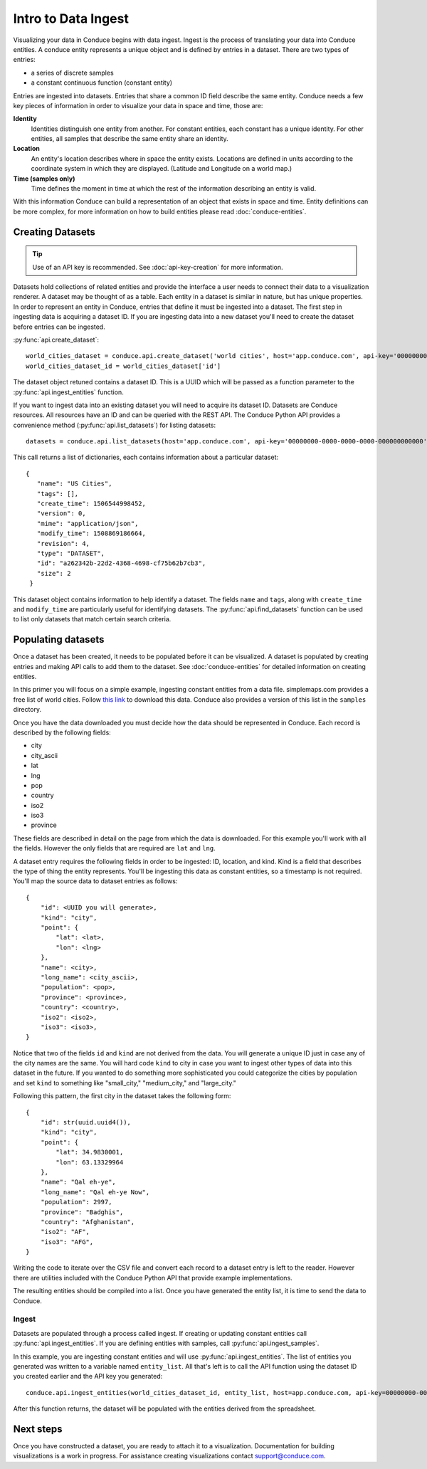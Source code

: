 .. _data-ingest:


====================
Intro to Data Ingest
====================

Visualizing your data in Conduce begins with data ingest.  Ingest is the process of translating your data into Conduce entities.  A conduce entity represents a unique object and is defined by entries in a dataset.  There are two types of entries:

- a series of discrete samples
- a constant continuous function (constant entity)

Entries are ingested into datasets.  Entries that share a common ID field describe the same entity.  Conduce needs a few key pieces of information in order to visualize your data in space and time, those are:

**Identity**
   Identities distinguish one entity from another.  For constant entities, each constant has a unique identity.  For other entities, all samples that describe the same entity share an identity.
**Location**
   An entity's location describes where in space the entity exists.  Locations are defined in units according to the coordinate system in which they are displayed. (Latitude and Longitude on a world map.)
**Time (samples only)**
   Time defines the moment in time at which the rest of the information describing an entity is valid.

With this information Conduce can build a representation of an object that exists in space and time.  Entity definitions can be more complex, for more information on how to build entities please read :doc:`conduce-entities`.

-----------------
Creating Datasets
-----------------

.. tip:: Use of an API key is recommended.  See :doc:`api-key-creation` for more information.

Datasets hold collections of related entities and provide the interface a user needs to connect their data to a visualization renderer.  A dataset may be thought of as a table.  Each entity in a dataset is similar in nature, but has unique properties.  In order to represent an entity in Conduce, entries that define it must be ingested into a dataset.  The first step in ingesting data is acquiring a dataset ID.  If you are ingesting data into a new dataset you'll need to create the dataset before entries can be ingested.

:py:func:`api.create_dataset`::

    world_cities_dataset = conduce.api.create_dataset('world cities', host='app.conduce.com', api-key='00000000-0000-0000-0000-000000000000')
    world_cities_dataset_id = world_cities_dataset['id']

The dataset object retuned contains a dataset ID. This is a UUID which will be passed as a function parameter to the :py:func:`api.ingest_entities` function.

If you want to ingest data into an existing dataset you will need to acquire its dataset ID.  Datasets are Conduce resources.  All resources have an ID and can be queried with the REST API.  The Conduce Python API provides a convenience method (:py:func:`api.list_datasets`) for listing datasets::


    datasets = conduce.api.list_datasets(host='app.conduce.com', api-key='00000000-0000-0000-0000-000000000000')

This call returns a list of dictionaries, each contains information about a particular dataset::

    {
       "name": "US Cities",
       "tags": [],
       "create_time": 1506544998452,
       "version": 0,
       "mime": "application/json",
       "modify_time": 1508869186664,
       "revision": 4,
       "type": "DATASET",
       "id": "a262342b-22d2-4368-4698-cf75b62b7cb3",
       "size": 2
     }

This dataset object contains information to help identify a dataset.  The fields ``name`` and ``tags``, along with ``create_time`` and ``modify_time`` are particularly useful for identifying datasets.  The :py:func:`api.find_datasets` function can be used to list only datasets that match certain search criteria.

-------------------
Populating datasets
-------------------

Once a dataset has been created, it needs to be populated before it can be visualized.  A dataset is populated by creating entries and making API calls to add them to the dataset.  See :doc:`conduce-entities` for detailed information on creating entities.

In this primer you will focus on a simple example, ingesting constant entities from a data file.  simplemaps.com provides a free list of world cities.  Follow `this link <https://simplemaps.com/data/world-cities>`_ to download this data.  Conduce also provides a version of this list in the ``samples`` directory.

Once you have the data downloaded you must decide how the data should be represented in Conduce.  Each record is described by the following fields:

- city
- city_ascii
- lat
- lng
- pop
- country
- iso2
- iso3
- province

These fields are described in detail on the page from which the data is downloaded.  For this example you'll work with all the fields.  However the only fields that are required are ``lat`` and ``lng``.

A dataset entry requires the following fields in order to be ingested: ID, location, and kind.  Kind is a field that describes the type of thing the entity represents.  You'll be ingesting this data as constant entities, so a timestamp is not required.  You'll map the source data to dataset entries as follows::

    {
        "id": <UUID you will generate>,
        "kind": "city",
        "point": {
            "lat": <lat>,
            "lon": <lng>
        },
        "name": <city>,
        "long_name": <city_ascii>,
        "population": <pop>,
        "province": <province>,
        "country": <country>,
        "iso2": <iso2>,
        "iso3": <iso3>,
    }

Notice that two of the fields ``id`` and ``kind`` are not derived from the data.  You will generate a unique ID just in case any of the city names are the same.  You will hard code ``kind`` to city in case you want to ingest other types of data into this dataset in the future.  If you wanted to do something more sophisticated you could categorize the cities by population and set ``kind`` to something like "small_city," "medium_city," and "large_city."

Following this pattern, the first city in the dataset takes the following form::

    {
        "id": str(uuid.uuid4()),
        "kind": "city",
        "point": {
            "lat": 34.9830001,
            "lon": 63.13329964
        },
        "name": "Qal eh-ye",
        "long_name": "Qal eh-ye Now",
        "population": 2997,
        "province": "Badghis",
        "country": "Afghanistan",
        "iso2": "AF",
        "iso3": "AFG",
    }

Writing the code to iterate over the CSV file and convert each record to a dataset entry is left to the reader.  However there are utilities included with the Conduce Python API that provide example implementations.

The resulting entities should be compiled into a list.  Once you have generated the entity list, it is time to send the data to Conduce.

++++++
Ingest
++++++

Datasets are populated through a process called ingest.  If creating or updating constant entities call :py:func:`api.ingest_entities`.  If you are defining entities with samples, call :py:func:`api.ingest_samples`.

In this example, you are ingesting constant entities and will use :py:func:`api.ingest_entities`.  The list of entities you generated was written to a variable named ``entity_list``.  All that's left is to call the API function using the dataset ID you created earlier and the API key you generated::

    conduce.api.ingest_entities(world_cities_dataset_id, entity_list, host=app.conduce.com, api-key=00000000-0000-0000-0000-000000000000)

After this function returns, the dataset will be populated with the entities derived from the spreadsheet.

----------
Next steps
----------

Once you have constructed a dataset, you are ready to attach it to a visualization.  Documentation for building visualizations is a work in progress.  For assistance creating visualizations contact support@conduce.com.
